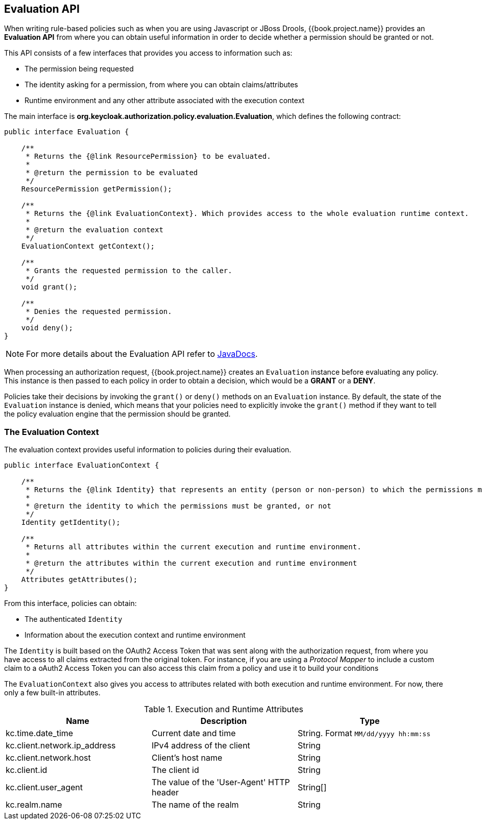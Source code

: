 == Evaluation API

When writing rule-based policies such as when you are using Javascript or JBoss Drools, {{book.project.name}} provides an *Evaluation API* from where you
can obtain useful information in order to decide whether a permission should be granted or not.

This API consists of a few interfaces that provides you access to information such as:

* The permission being requested
* The identity asking for a permission, from where you can obtain claims/attributes
* Runtime environment and any other attribute associated with the execution context

The main interface is *org.keycloak.authorization.policy.evaluation.Evaluation*, which defines the following contract:

```java
public interface Evaluation {

    /**
     * Returns the {@link ResourcePermission} to be evaluated.
     *
     * @return the permission to be evaluated
     */
    ResourcePermission getPermission();

    /**
     * Returns the {@link EvaluationContext}. Which provides access to the whole evaluation runtime context.
     *
     * @return the evaluation context
     */
    EvaluationContext getContext();

    /**
     * Grants the requested permission to the caller.
     */
    void grant();

    /**
     * Denies the requested permission.
     */
    void deny();
}
```
[NOTE]
For more details about the Evaluation API refer to http://www.keycloak.org/docs/javadocs/index.html[JavaDocs].

When processing an authorization request, {{book.project.name}} creates an `Evaluation` instance before evaluating any policy. This instance is then passed to each policy in order to obtain
a decision, which would be a *GRANT* or a *DENY*.

Policies take their decisions by invoking the `grant()` or `deny()` methods on an `Evaluation` instance. By default, the state of the `Evaluation` instance is denied, which means that your policies
need to explicitly invoke the `grant()` method if they want to tell the policy evaluation engine that the permission should be granted.

=== The Evaluation Context

The evaluation context provides useful information to policies during their evaluation.

```java
public interface EvaluationContext {

    /**
     * Returns the {@link Identity} that represents an entity (person or non-person) to which the permissions must be granted, or not.
     *
     * @return the identity to which the permissions must be granted, or not
     */
    Identity getIdentity();

    /**
     * Returns all attributes within the current execution and runtime environment.
     *
     * @return the attributes within the current execution and runtime environment
     */
    Attributes getAttributes();
}
```

From this interface, policies can obtain:

* The authenticated `Identity`
* Information about the execution context and runtime environment

The `Identity` is built based on the OAuth2 Access Token that was sent along with the authorization request, from where you have access to all claims
extracted from the original token. For instance, if you are using a _Protocol Mapper_ to include a custom claim to a oAuth2 Access Token you can also access this claim
from a policy and use it to build your conditions

The `EvaluationContext` also gives you access to attributes related with both execution and runtime environment. For now, there only a few built-in attributes.

.Execution and Runtime Attributes
|===
|Name |Description | Type

| kc.time.date_time
| Current date and time
| String. Format `MM/dd/yyyy hh:mm:ss`

| kc.client.network.ip_address
| IPv4 address of the client
| String

| kc.client.network.host
| Client's host name
| String

| kc.client.id
| The client id
| String

| kc.client.user_agent
| The value of the 'User-Agent' HTTP header
| String[]

| kc.realm.name
| The name of the realm
| String

|===
